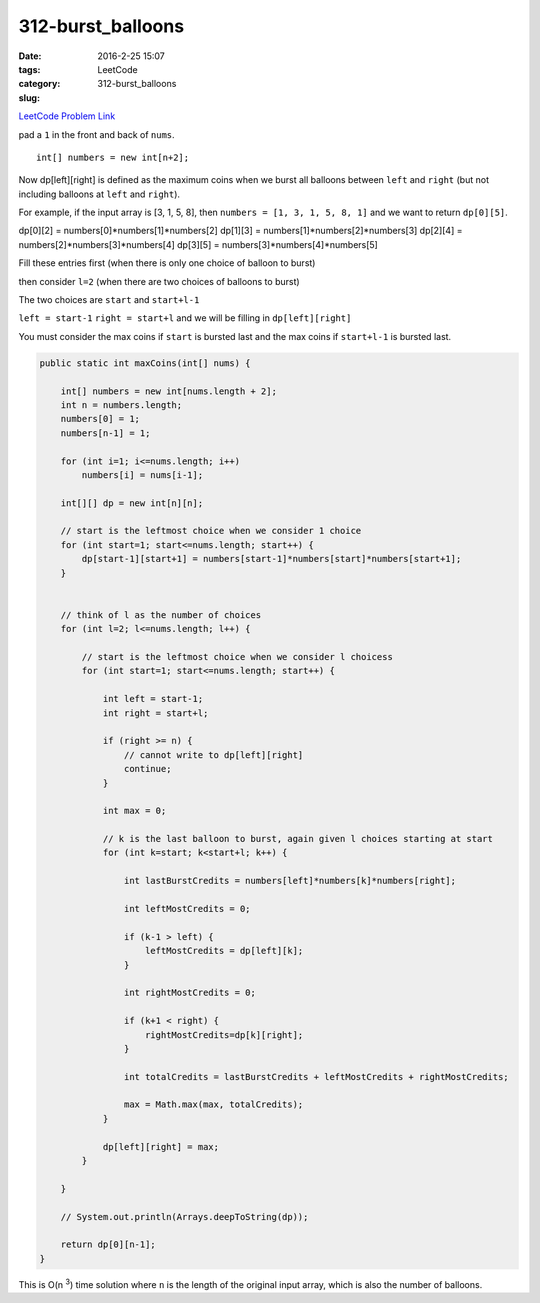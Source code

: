 312-burst_balloons
##################

:date: 2016-2-25 15:07
:tags:
:category: LeetCode
:slug: 312-burst_balloons

`LeetCode Problem Link <https://leetcode.com/problems/burst-balloons/>`_

pad a ``1`` in the front and back of ``nums``.

::

    int[] numbers = new int[n+2];

Now dp[left][right] is defined as the maximum coins when we burst all balloons
between ``left`` and ``right`` (but not including balloons at ``left`` and ``right``).

For example, if the input array is [3, 1, 5, 8], then
``numbers = [1, 3, 1, 5, 8, 1]``
and we want to return  ``dp[0][5]``.

dp[0][2] = numbers[0]*numbers[1]*numbers[2]
dp[1][3] = numbers[1]*numbers[2]*numbers[3]
dp[2][4] = numbers[2]*numbers[3]*numbers[4]
dp[3][5] = numbers[3]*numbers[4]*numbers[5]

Fill these entries first (when there is only one choice of balloon to burst)

then consider ``l=2`` (when there are two choices of balloons to burst)

The two choices are ``start`` and ``start+l-1``

``left = start-1``
``right = start+l``
and we will be filling in ``dp[left][right]``

You must consider the max coins if ``start`` is bursted last and the max coins if ``start+l-1`` is bursted last.

.. code-block:: java

    public static int maxCoins(int[] nums) {

        int[] numbers = new int[nums.length + 2];
        int n = numbers.length;
        numbers[0] = 1;
        numbers[n-1] = 1;

        for (int i=1; i<=nums.length; i++)
            numbers[i] = nums[i-1];

        int[][] dp = new int[n][n];

        // start is the leftmost choice when we consider 1 choice
        for (int start=1; start<=nums.length; start++) {
            dp[start-1][start+1] = numbers[start-1]*numbers[start]*numbers[start+1];
        }


        // think of l as the number of choices
        for (int l=2; l<=nums.length; l++) {

            // start is the leftmost choice when we consider l choicess
            for (int start=1; start<=nums.length; start++) {

                int left = start-1;
                int right = start+l;

                if (right >= n) {
                    // cannot write to dp[left][right]
                    continue;
                }

                int max = 0;

                // k is the last balloon to burst, again given l choices starting at start
                for (int k=start; k<start+l; k++) {

                    int lastBurstCredits = numbers[left]*numbers[k]*numbers[right];

                    int leftMostCredits = 0;

                    if (k-1 > left) {
                        leftMostCredits = dp[left][k];
                    }

                    int rightMostCredits = 0;

                    if (k+1 < right) {
                        rightMostCredits=dp[k][right];
                    }

                    int totalCredits = lastBurstCredits + leftMostCredits + rightMostCredits;

                    max = Math.max(max, totalCredits);
                }

                dp[left][right] = max;
            }

        }

        // System.out.println(Arrays.deepToString(dp));

        return dp[0][n-1];
    }

This is O(n \ :superscript:`3`) time solution where ``n`` is the length of the original input array, which is
also the number of balloons.
